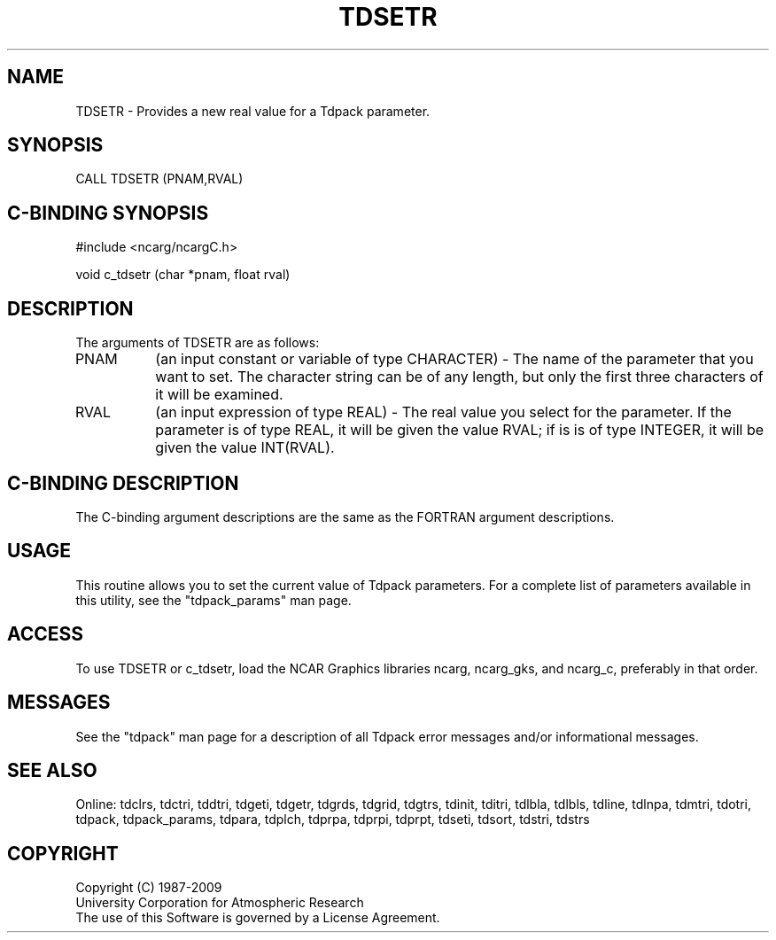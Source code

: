 .TH TDSETR 3NCARG "July 1997" UNIX "NCAR GRAPHICS"
.na
.nh
.SH NAME
TDSETR - Provides a new real value for a Tdpack parameter.
.SH SYNOPSIS
CALL TDSETR (PNAM,RVAL)
.SH C-BINDING SYNOPSIS
#include <ncarg/ncargC.h>
.sp
void c_tdsetr (char *pnam, float rval)
.SH DESCRIPTION 
The arguments of TDSETR are as follows:
.IP "PNAM" 8
(an input constant or variable of type CHARACTER) -
The name of the parameter that you want to set. The character string
can be of any length, but only the first three characters
of it will be examined.
.IP "RVAL" 8
(an input expression of type REAL) -
The real value you select for the parameter.  If the parameter is of type
REAL, it will be given the value RVAL; if is is of type INTEGER, it will be
given the value INT(RVAL).
.SH C-BINDING DESCRIPTION 
The C-binding argument descriptions are the same as the FORTRAN 
argument descriptions.
.SH USAGE
This routine allows you to set the current value of Tdpack
parameters. For a complete list of parameters available in this 
utility, see the "tdpack_params" man page.
.SH ACCESS
To use TDSETR or c_tdsetr, load the NCAR Graphics libraries ncarg, ncarg_gks,
and ncarg_c, preferably in that order. 
.SH MESSAGES
See the "tdpack" man page for a description of all Tdpack error
messages and/or informational messages.
.SH SEE ALSO
Online:
tdclrs, tdctri, tddtri, tdgeti, tdgetr, tdgrds, tdgrid, tdgtrs, tdinit, tditri,
tdlbla, tdlbls, tdline, tdlnpa, tdmtri, tdotri, tdpack, tdpack_params,
tdpara, tdplch, tdprpa, tdprpi, tdprpt, tdseti, tdsort, tdstri, tdstrs
.SH COPYRIGHT
Copyright (C) 1987-2009
.br
University Corporation for Atmospheric Research
.br
The use of this Software is governed by a License Agreement.
